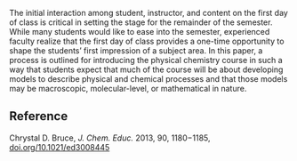 
#+export_file_name: index
# (toggle-markdown-export-on-save)

#+begin_export md
---
title: "Beyond the Syllabus: Using the First Day of Class in Physical
Chemistry as an Introduction to the Development of Macroscopic,
Molecular-Level, and Mathematical Models"
#author:
#  - name: ""
#    affiliations:
#     - name: ""
#draft: true
#date-modified:
date: 2023-08-07
categories: ["article", "course design"]
keywords:
 - Upper-Division Undergraduate
 - Physical Chemistry
 - Analogies/Transfer
 - Computer-Based Learning
 - Theoretical Chemistry
image: beyond-the-syllabus.png
---
<img src="beyond-the-syllabus.png" width="25%" align="right" style="padding: 10px 0px 0px 10px;"/>
#+end_export

The initial interaction among student, instructor, and content on the first day of class is critical in setting the stage for the remainder of the semester. While many students would like to ease into the semester, experienced faculty realize that the first day of class provides a one-time opportunity to shape the students’ first impression of a subject area. In this paper, a process is outlined for introducing the physical chemistry course in such a way that students expect that much of the course will be about developing models to describe physical and chemical processes and that those models may be macroscopic, molecular-level, or mathematical in nature.

** Reference

Chrystal D. Bruce, /J. Chem. Educ./ 2013, 90, 1180−1185, [[https://doi.org/10.1021/ed3008445][doi.org/10.1021/ed3008445]]

* Local variables :noexport:
# Local Variables:
# eval: (ss-markdown-export-on-save)
# End:
